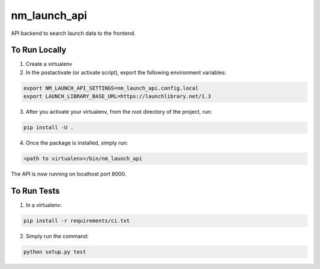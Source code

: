 ===============================
nm_launch_api
===============================
.. image:: https://travis-ci.com/markliederbach/nm-launch-catalog.svg?branch=master
    :target: https://travis-ci.com/markliederbach/nm-launch-catalog

API backend to search launch data to the frontend.


To Run Locally
--------------

1. Create a virtualenv

2. In the postactivate (or activate script), export the following environment variables:

.. code-block:: bash

    export NM_LAUNCH_API_SETTINGS=nm_launch_api.config.local
    export LAUNCH_LIBRARY_BASE_URL=https://launchlibrary.net/1.3

3. After you activate your virtualenv, from the root directory of the project, run:

.. code-block:: bash

    pip install -U .

4. Once the package is installed, simply run:

.. code-block:: bash

    <path to virtualenv>/bin/nm_launch_api

The API is now running on localhost port 8000.


To Run Tests
------------

1. In a virtualenv:

.. code-block:: bash

    pip install -r requirements/ci.txt

2. Simply run the command:

.. code-block:: bash

    python setup.py test

